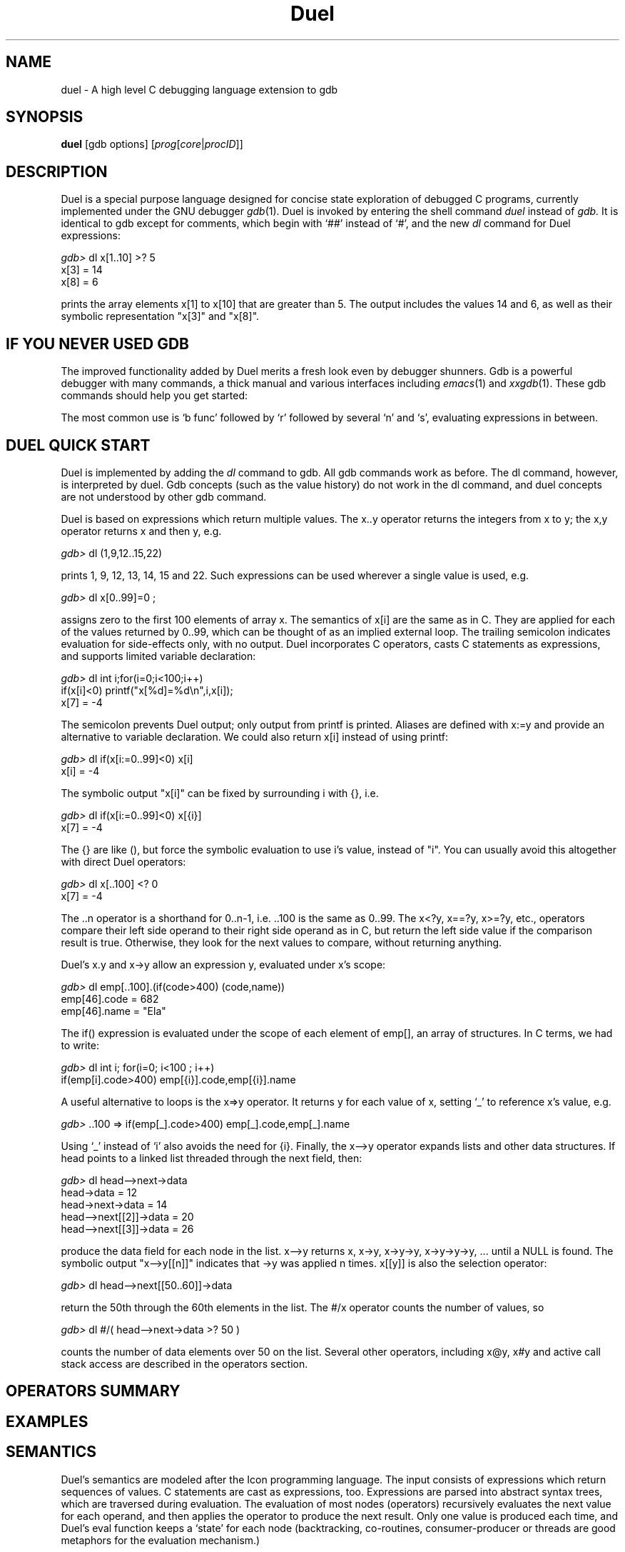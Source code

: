 '\" t
.\" This document and the Duel source code are in the public domain.
.\" Note that the duel executable contains GNU code and is not public domain.
.TH Duel 1 "Mar 93" "Version 1.10"
.SH NAME
duel \- A high level C debugging language extension to gdb
.SH SYNOPSIS
.B duel
[gdb options]
.RB "[\|" \c
.I prog\c
.RB "[\|" \c
.IR core \||\| procID\c
\&\|]\&\|]
.ad b
.SH DESCRIPTION
Duel is a special purpose language designed for concise state exploration
of debugged C programs, currently implemented under the GNU debugger
.IR gdb (1).
Duel is invoked by entering the shell command
.I duel
instead of
.I gdb.
It is identical to gdb except for
comments, which begin with `##' instead of `#', and the new
.I dl
command for Duel expressions:
.nf

\f2gdb>\f1 dl x[1..10] >? 5
x[3] = 14
x[8] = 6

.fi
prints the array elements x[1] to x[10] that are greater than 5.
The output includes the values 14 and 6, as well as their
symbolic representation "x[3]" and "x[8]".
.SH IF YOU NEVER USED GDB
The improved functionality added by Duel merits a fresh look
even by debugger shunners.
Gdb is a powerful debugger with many commands, a thick manual and
various interfaces including
.IR emacs (1)
and
.IR xxgdb (1).
These gdb commands should help you get started:

.TS
l l.
\f2b line\f1    set a breakpoint at the line (b func to break at a function)
\f2d n\f1       delete breakpoint number n (gdb prints n when bp occurs)
\f2l line\f1    list the source beginning at line (l file.c:line for module)
\f2r parm\f1    run/restart the program with the given parameters
\f2s\f1 single-step to the next statement (steps into function calls)
\f2n\f1 single-step to the next line, skipping over function calls
\f2c\f1 continue execution
\f2bt\f1        show a stack trace
\f2p exp\f1     evaluate a symbolic expression
\f2dl exp\f1    evaluate a Duel expression
\f2dl gdb\f1    give a gdb command summary
.TE

The most common use is `b func' followed by `r' followed by several
`n' and `s', evaluating expressions in between.
.SH DUEL QUICK START
Duel is implemented by adding the
.I dl
command to gdb. All gdb commands
work as before. The dl command, however, is interpreted by duel.
Gdb concepts (such as the value history) do not work in the dl command,
and duel concepts are not understood by other gdb command.

Duel is based on expressions which return multiple values.
The x..y operator returns
the integers from x to y; the x,y operator returns x and then y, e.g.
.sp
\f2gdb>\f1 dl (1,9,12..15,22)
.sp
prints 1, 9, 12, 13, 14, 15 and 22. Such expressions can
be used wherever a single value is used, e.g.
.sp
\f2gdb>\f1 dl x[0..99]=0 ;
.sp
assigns zero to the first 100 elements of array x. The semantics of x[i]
are the same as in C. They are applied for each of the values
returned by 0..99, which can be thought of as an implied external loop.
The trailing semicolon indicates evaluation for side-effects only, with no
output.
Duel incorporates C operators, casts C statements as
expressions, and supports limited  variable declaration:
.sp
.br
\f2gdb>\f1 dl int i;for(i=0;i<100;i++)
.br
                 if(x[i]<0) printf("x[%d]=%d\\n",i,x[i]);
.br
x[7] = -4
.sp
The semicolon prevents Duel output;
only output from printf is printed.
Aliases are defined with x:=y and provide an alternative to variable
declaration. We could also return x[i] instead of using printf:
.sp
\f2gdb>\f1 dl if(x[i:=0..99]<0) x[i]
.br
x[i] = -4
.sp
The symbolic output "x[i]" can be fixed by surrounding i with {}, i.e.
.sp
\f2gdb>\f1 dl if(x[i:=0..99]<0) x[{i}]
.br
x[7] = -4
.sp
The {} are like (), but force the symbolic evaluation to use i's value,
instead of "i". You can usually avoid this altogether
with direct Duel operators:
.sp
\f2gdb>\f1 dl x[..100] <? 0
.br
x[7] = -4
.sp
The ..n operator is a shorthand for 0..n-1, i.e. ..100 is the same as 0..99.
The x<?y, x==?y, x>=?y, etc., operators compare their left side operand to
their right side operand as in C, but return the left side value if
the comparison result is true. Otherwise, they look for the next
values to compare, without returning anything.

Duel's x.y and x->y allow an expression y, evaluated under x's scope:
.sp
\f2gdb>\f1 dl emp[..100].(if(code>400) (code,name))
.br
emp[46].code = 682
.br
emp[46].name = "Ela"
.sp
The if() expression is evaluated under the scope of each element
of emp[], an array of structures. In C terms, we had to write:
.sp
\f2gdb>\f1 dl int i; for(i=0; i<100 ; i++)
.br
        if(emp[i].code>400) emp[{i}].code,emp[{i}].name
.sp
A useful alternative to loops is the x=>y operator. It returns y for each
value of x, setting `_' to reference x's value, e.g.
.sp
\f2gdb>\f1 ..100 => if(emp[_].code>400) emp[_].code,emp[_].name
.sp
Using `_' instead of `i' also avoids the need for {i}. Finally,
the x\-\->y operator expands lists and other data structures. If head points
to a linked list threaded through the next field, then:
.sp
\f2gdb>\f1 dl head-->next->data
.br
head->data = 12
.br
head->next->data = 14
.br
head-->next[[2]]->data = 20
.br
head-->next[[3]]->data = 26
.sp
produce the data field for each node in the list. x\-\->y
returns x, x->y, x->y->y, x->y->y->y, ... until a NULL is found.
The symbolic output "x\-\->y[[n]]"
indicates that ->y was applied n times. x[[y]] is also the selection
operator:
.sp
\f2gdb>\f1 dl head-->next[[50..60]]->data
.sp
return the 50th through the 60th elements in the list. The #/x operator
counts the number of values, so
.sp
\f2gdb>\f1 dl #/( head-->next->data >? 50 )
.sp
counts the number of data elements over 50 on the list.
Several other operators, including x@y, x#y and
active call stack access are described in the operators section.
.SH OPERATORS SUMMARY
.\"All the C operators have the same precedence and associativity as in C. C
.\"statements have precedence just below `,' and `;' has the lowest precedence.
.\"Most Duel operators have the same precedence as their C counterparts. The
.\"following table is in decreasing precedence:
.TS
l l l.
Assoc   Operators       Details
left    {} () [] -> . f() -->   x-->y expands x->y x->y->y ...
        x[[y]] x#y x@y  generate x; select, index or stop-at y
right   #/ - * & ! ~ ++ -- (cast)       #/x number of x values
        frame(n) sizeof(x)      reference to call stack level n
left    x/y x*y x%y     multiply, divide, reminder
left    x-y x+y add, subtract
left    x<<y x>>y       shift left/right
none    x..y ..y x..    ..y = 0..y-1. x..y return x, x+1...y
left    < > <= >= <? >? <=? >=? x>?y return x if x>y
left    == != ==? !=?   x==?y return x if x==y
left    x&y     bit-and
left    x^y     bit-xor
left    x|y     bit-or
left    x&&y &&/x       &&/x are all x values non-zero?
left    x||y ||/x       ||/x is any x value non-zero?
right   x? y:z  foreach x, if(x) y else z
right   x:=y x=y x+=y ...       x:=y set x as an alias to y
left    x,y     return x, then y
right   x=>y    foreach x, evaluate y with x value `_'
right   if() else  while()  for()       C statements cast as operators
left    x;y     evaluate and ignore x, return y
.TE

.SH EXAMPLES
.TS
l l.
dl (0xff-0x12)*3        compute simple expression
dl (1..10)*(1..10)      display multiplication table
dl x[10..20,22,24,40..60]       display x[i] for the selected indexes
dl x[9..0]      display x[i] backwards
dl x[..100] >? 5        display x[i] that are greater than 5
dl x[..100] >? 5 <? 10  display x[i] if 5<x[i]<10
dl x[..100] ==? (6..9)  same
dl x[0..99]=>if(_>5 && _<10) _  same
dl y[x[..100] !=? 0]    display y[x[i]] for each non-zero x[i]
dl emp[..50].code       display emp[i].code for i=0 to 49
dl emp[..50].(code,name)        display emp[i].code & emp[i].name
dl val[..50].(is_dbl? x:y)      display val[i].x or val[i].y depending
        on val[i].is_dbl.
dl val[..50].if(is_dbl) x else y        same as above
dl x[..100]=0 ; assign 0 to x[i]
dl x[i:=..100]=y[i] ;   assign y[i] to x[i]
dl x[..100]=y[..100] *ERR*      assign y[99] to each x[j]
dl x[i:=..3]=(4,5,9)[[i]]       assign x[0]=4 x[1]=5 x[2]=9
dl x[..3]=(4,5,9)    *ERR*      assign 9 to each element
dl if(x[i:=..100]<0) x[i]=0 ;   assign 0 to negative x[i]
dl (hash[..1024]!=?0)->scope    hash[i].scope for non-null hash[i]
dl x[i:=..100] >? x[i+1]        check if x[i] is not sorted
dl x[i:=..100] ==? x[j:=..100]=>        checks if x has non-unique elements
   if(i<j) x[{i,j}]
dl if(x[i:=..99] ==     same
   x[j:=i+1..99]) x[{i,j}]
dl (x[..100] >? 0)[[0]] the 1st (0th element) positive x[i]
dl (x[..100] >? 0)[[2]] return the 3rd positive x[i]
dl (x[..100] >? 0)[[..5]]       return the first 5 positive x[i]
dl (x[0..] >? 6)[[0]]   return the first x[i]>6, no limit on i
dl argv[0..]@0  argv[0] argv[1] .. until first null
dl x[0..]@-1 >? 9       x[0..n]>9 where n is first x[n]== -1
dl emp[0..]@(code==0)   emp[0]..emp[n-1] where emp[n].code==0

dl head-->next->val     val of each element in a linked list
dl head-->next[[20]]    the 21st element of a linked list
dl *head-->next[[20]]   display above as a struct
dl strcmp(head-->next->msg,     search linked list for a string
     "testing") ==? 0
dl #/head-->next        count elements on a linked list
dl x-->y[[#/x-->y - 1]] last element of a linked list
dl x-->y[[#/x-->y - 10..1]]     last 10 elements of a linked list
dl head-->next->        check if the list is sorted by val
   if(next) val >? next->val

dl head-->(next!=?head) expand cyclic linked list (tail->head)
dl head-->(next!=?_)    handle termination with p->next==p
dl root-->(left,right)->key     expand binary tree, show keys
dl root-->(left,right)->(       check bin tree sorted by key
   (left!=?0)->key>=?key, (right        !=?0 )->key<=?key)

dl (1000..=>if(&&/(2,3.._-1=>__%_       find first 10 primes over 1000
           ) _)[[..10]]
dl (T mytype) x convert x to user defined type mytype
dl (struct s*) x        convert x to struct s pointer
dl if(x) y; else z *ERR*        ';' must be followed by an expression
dl {x} y *ERR*  '}' requires ';' if followed by exp
.TE
.SH SEMANTICS
Duel's semantics are modeled after the Icon programming language.
The input consists of expressions which return sequences of values.
C statements are cast as expressions, too.
Expressions are parsed into abstract syntax trees, which are
traversed during evaluation. The evaluation of most nodes (operators)
recursively evaluates the next value for each operand, and then applies the
operator to produce the next result. Only one value is produced each time,
and Duel's eval function keeps a `state' for each node
(backtracking, co-routines, consumer-producer or threads are good metaphors
for the evaluation mechanism.)

For example, in (5,3)+6..8, the
evaluation of `+' first retrieves the operands 5 and 6, to compute and
return 5+6. Then 7, the next right operand is retrieved
and 5+7 is returned, followed by 5+8.
Since there are no other right operand value, the next left operand, 3
is fetched. The right operand's computation is restarted returning
6, and 3+6 is returned. The final return values are 3+7 and 3+8.

The computation for operators like x>?y is similar, but when x<=y,
the next values are fetched instead of returning a value,
forming the basis for an implicit search. Operators like `..' return a
sequence of values for each pair of operands. For a better understanding
of the evaluation mechanism, see the USENIX Winter/93 conference paper
"DUEL - A Very High Level Debugging Language".

Duel values follow the C semantics. A value is either an
"lvalue" (can be used as the left hand side of assignment), or an "rvalue".
Therefor, objects like arrays can not be directly manipulated (However,
operators like x..y can accomplish such tasks.)

Duel types also follow the C semantics, with some important
differences. C types are checked  statically; Duel types are checked
when operators are applied, e.g., (1,1.0)/2 returns 0 (int) and
0.5 (double); (x,y).z returns x.z and y.z even if
x and y are of different types, as long as they both have a field z.

Values and types of symbols are looked up at run-time (using gdb's lookup
rules), allowing dynamic scoping and types, but causing a parsing
problem: (x)(y) can be parsed as either a function call x(y) or a
cast (x)y; x*y can be parsed as a declaration of y as (x*) or as
multiplication.

To avoid this ambiguity, the
keyword T must precede a user defined type. For example,
if value is a typedef, C's (value (*)()) x is written in Duel as:
(T value (*)()) x. Types that begin with a reserved keyword don't
need T, e.g. (struct value*) x and (long *[5]) y are accepted.
As special cases, (type)x and (type*)x are accepted but
discouraged (it causes (printf)("hi"), which is valid in C, to fail).
A side effect is that "sizeof x" must be written as sizeof(x).
.SH OPERATORS
.sp
.I "x+y  x-y  x*y  x/y  x%y  x^y  x|y  x&y  x<<y  x>>y "
.br
.I "x>y  x<y  x>=y  x<=y  x==y  x!=y  x=y  x[y]"
.sp
These binary operators follow their C semantics. For each value of x,
they are evaluated for every value of y, .e.g. (5,2)>(4,1)
evaluates as 5>4, 5>1, 2>4, 2>1 returning  1, 1, 0, 1.
The y values are re-evaluated for each new value of x, e.g.
i=4; (4,5)>i++ evaluates as 4>4 and 5>5.
Beware of multiple y values in assignment, e.g. x[..3]=(4,6,9) does not
set x[0]=4, x[1]=6 and x[2]=9. It assigns 4, 6 and 9 to each element, having
the same effect as x[..3]=9. Use x[i:=..3]=(4,6,9)[[i]] to achieve the
desired effect.
.sp
.I "-x  ~x  &x  *x  !x  ++x  --x  x++  x--  sizeof(x)  (type)x"
.sp
These unary operators follow their C semantics. They are applied
to each value of x. The increment and decrement operators require an
lvalue, so i:=0 ; i++ produces an error because i is an alias to 0,
an rvalue. Parenthesis must be used with sizeof(x), "sizeof x" is not
allowed. Cast to user defined type requires generally requires T, e.g.,
 (T val(*)())x, but (val)x and (val*)x are accepted as special cases.
.sp
.I "x&&y   x||y"
.sp
These logical operators also follow their C semantics, but have non-intuitive
results for multi-valued x and y, e.g. (1,0,0) || (1,0) returns 1,1,0,1,0 --
the right hand-side (1,0) is returned for each left-hand side 0. It is best
to use these operators only in single value expressions.
.sp
.I "x? y:z   if(x)y   if(x)y else z"
.sp
These expressions return the values of y for each non-zero value
returned by x, and the values of z for each zero value returned by x, e.g.
if(x[..100]==0) y returns y for every x[i]==0, not if all x[i] are zero
(if(&&/(x[..100]==0)) y  does that).
Also, "if(x) y; else z" is illegal. Duel's semicolon is
an expression separator, not a terminator.
.sp
.I "while(x)y   for(w;x;y)z"
.sp
The while(x)y expression returns y as long as all values of x are non-zero.
The for() expression is similar and both have the expected C semantics. For
example, "for(i=0 ; i<100 ; i++) x[i]" is the same as x[..100]. Unlike
the if() expression, while(x[..100]==0) continue to execute only if all
elements of x are zero, i.e. the condition is evaluated into a single value
using an implicit &&/x.
.sp
.BI "Variable declaration:  "  "type name [,name ...] ; ..."
.sp
Expressions can begin with variables declaration (but not initialization).
Internally, a declaration sets an alias to space allocated
in the target by calling malloc(), e.g. `int x' is the same as
"x:= *(int *) malloc(sizeof(int))". This is oblivious to the user.
The allocated memory is not claimed when a variable is redeclared.
Declared variables addresses can be passed to functions and used in other
data structures. The keyword `T' must precede user defined types (typedef),
e.g. if val is a user defined type, The C code "val *p=(val*) x" becomes
"T val *p; p=(T val *) x" in Duel.
.sp
.BI "Function calls:  "  "func(parm,...)"
.sp
Function calls to the debugged program can be intermixed with Duel
code. Multi-valued parameters are handled as with binary operators.
The call value can have multiple values, e.g. (x,y)() calls x()
and y(). Currently, struct/union parameters and return values are not
supported.
.sp
.I "x,y   x..y   ..x    x.."
.sp
These operators produce multiple values for single value operands.
x,y returns x, then y. x..y returns the integers from x to y.
When x>y the sequence is returned in descending order, i.e. 5..3
returns 5, 4, 3.
The operator ..x is a shorthand for 0..x-1, e.g. ..3 returns 0, 1, 2.
The x.. operator is a shorthand for x..maxint. It returns increasing
integer values starting at x indefinitely, and should be bounded
by [[n]] or @n operators.
`,' retains its precedence level in C. The precedence of `..'
is above `<' and below arithmetic operators, so 0..n-1 and x==1..9 work
as expected.
.sp
.I  "x<?y  x>?y  x>=?y  x<=?y  x!=?y  x==?y"
.sp
These operators work like their C counterparts but return x if the comparison
is true. If the comparison is false, the next (x,y) value is tried, forming
the basis of an implicit search.
.sp
.I  "(x)  {x}  x;y  x=>y"
.sp
Both () and {} act as C parenthesis.
The curly braces set the returned symbolic value
as the actual value, e.g. if i=5 and x[5]=3, then
x[i] produces the output "x[i] = 3", x[{i}] produces
"x[5] = 3" and {x[i]} produces just "3".
The semicolon is an operator. x;y evaluates x, ignoring the results,
then evaluate and return y, e.g. (i:=1..3 ; i+5) sets i to 3 and return 8.
The x=>y operator evaluate and return y for each value of x,
e.g. (i:=1..3 => i+5) returns 6, 7 and 8. The value returned by x is
also stored implicitly in `_' which can be used in y, e.g. 1..5 => z[_][_]
will output z[1][1], z[2][2] etc. The symbolic value for _ is that of the
left side value, hence {_} is not needed.
.br
Semicolon has the lowest precedence, so it must be used inside () or {}
for compound expressions. The precedence of `=>' is just below `,'.
Beware that "if(a) x; else {y;} z" is illegal; a semicolon is not allowed
before '}' or 'else' and must be inserted before z.
.sp
.IB "x->y   x.y"
.sp
These expression work as in C for a symbol y. If y is an expression, it
is evaluated under the scope of x. e.g. x.(a+b) is the same as x.a+x.b,
if a and b are field of x (if they are not, they are looked up as local
or global variables). x may return multiple values of different types,
e.g. (u,v).a returns u.a and v.a, even if u and v are different structures.
Also, the value of x is available as `_' inside y, e.g. x[..100].(if(a) _)
produces x[i] for each x[i].a!=0. Nested x.y are allowed, e.g.
u.(v.(a+b)) would lookup a and b first under v, then under u.
.sp
.BI Aliases: "  x:=y"
.sp
Aliases store a reference to y in x. Any reference to x is
then replaced by y. If y is a constant or an rvalue, its
value is replaced for x. If y is an lvalue (e.g. a variable), a reference
to same lvalue is returned. for example, x:=emp[5] ; x=9 assigns 9 to
emp[5].
Aliases retain their values across invocation of the "dl" command. An alias
to a local variable will reference a stray address when the variable
goes out of scope.
The special command "dl clear" delete all the aliases, and "dl alias"
show all current aliases. Symbols are looked up
as aliases first, so an alias x will hide a local x.
.sp
.I x-->y
.sp
The expansion operator x-->y expands a data structure x following the y links.
It returns x, x->y, x->y->y, until a null is found. If x is null, no values
are produced. If y returns multiple values, they are stacked and each is
further expanded in a depth-first notion. For example, if r is the root of
a tree with children u->childs[..u->nchilds], then
u-->(childs[..nchilds]) expands the whole tree. y is an arbitrary
expression, evaluated exactly like x->y (this includes `_'.)
.sp
.I x@y
.sp
The expression x@y produces the values of x until x.y is non-zero, e.g.
for(i=0 ; x[i].code!= -1 && i<100 ; i++) x[i] can be written as
x[..100]@(code==-1).
The evaluation of x is stopped as soon as y evaluates to true.
x->y or x=>y are used to evaluate y when x is not a struct or a union. If
y is a constant,(_==y) is used. e.g. s[0..]@0 produces the characters in
string s up to but not including the terminating null.
.sp
.IB "#/x   &&/x   ||/x"
.sp
These operator return a single "summary" value for all the values returned by
x. #/x returns the number of values returned by x, e.g.
#/(x[..100]>?0) counts the number of positive x[i]. &&/x returns 1 if all
the values produced by x are non-zero, and ||/x returns 1 if any of x's values
are non-zero. Like in C, the evaluation stops as soon as possible.
For example, ||/(x[..100]==0) and &&/(x[..100]==0) check if one or all of
x[i] are zero, respectively.
.sp
.IB "x#y  x[[y]]"
.sp
The operator x#y produces the values of x and arranges for y to be an alias
for the index of each value in x. It is commonly used with x-->y to produce
the element's index, e.g. head-->next->val#i=i  assigns each val field
its element number in the list.
.br
The selection operator x[[y]] produces the yth result of x. If y returns
multiple value, each select a value of x, e.g. (5,7,11,13)[3,0,2]
returns 13, 5 and 11 (13 is the 3rd element, 5 is the 0th element).
Don't use side effects in x, since its evaluation can be restarted depending
on y, e.g. after (x[0..i++])[[3,5]] the value of i is unpredictable.
.sp
.IB "frame(n)   frames_no   func.x"
.sp
frame(n) for an integer n returns a reference to the nth frame
on the stack (0 is the inner most function and frame(frames_no-1) is main()).
Frame values can be compared to function pointers,
e.g. frame(3)==myfunc is true if the 4th frame is a call to myfunc, and in
scope resolution, e.g. frame(3).x return the local variable x of the 4th frame.
frames_no is the number of active frames on the stack, e.g.
(frames(..frames_no) ==? myfunc).x displays x for all active
invocations of myfunc. As a special case, (frames(..frames_no)==?f)[[0]].x
can be written as f.x (x can be an expression).
.sp
.SH BUGS
Both `{}' and `;' are operators, not statements or expression separators;
"if(x) y; else {z;} u" is illegal; use "if(x) y else {z} ; u". Ambiguities
require preceding
user-defined types (typedef) with the keyword T, e.g., if
value is a user type, C's "sizeof(value*)"  is written
"sizeof(T value*)", except for the casts "(t)x" and "(t*)x"; sizeof(x)
requires parenthesis for variable x.

Unimplemented C idiom include: modified-assignment
(x+=y), switch, break, continue, do, goto, scopes, function declarations,
initializing declared variables,
assignment to bit-fields and register variables, and
calling functions with a struct/union parameter or return value.
gdb does not store function prototypes, so parameters are not checked.

Gdb itself is buggy, which shows up, especially in symbol tables and
calling target functions. Before you report bug, try to do the closest
thing under gdb's "print". Send bug to: mg@cs.princeton.edu.
.SH FILES
duel.out tracks duel commands usage. Help analyze duel's use by mailing a
copy to mg@cs.princeton.edu.
.br
Duel is available by anonymous ftp at ftp.cs.princeton.edu:/duel.
.SH AUTHOR
Duel is public domain code -- no copy left or right. See the internals
documentation for details on porting Duel and using its code.
Duel was designed and written by Michael Golan as part of a PhD thesis
in the Computer Science Department of Princeton University.
I would like to thank my advisor, Dave Hanson, who helped in all phases
of this project and to Matt Blaze for his support and useful insight.
.sp
Duel stands for Debugging U (might) Even Like, or Don't Use this Exotic
Language. Judge for yourself!


